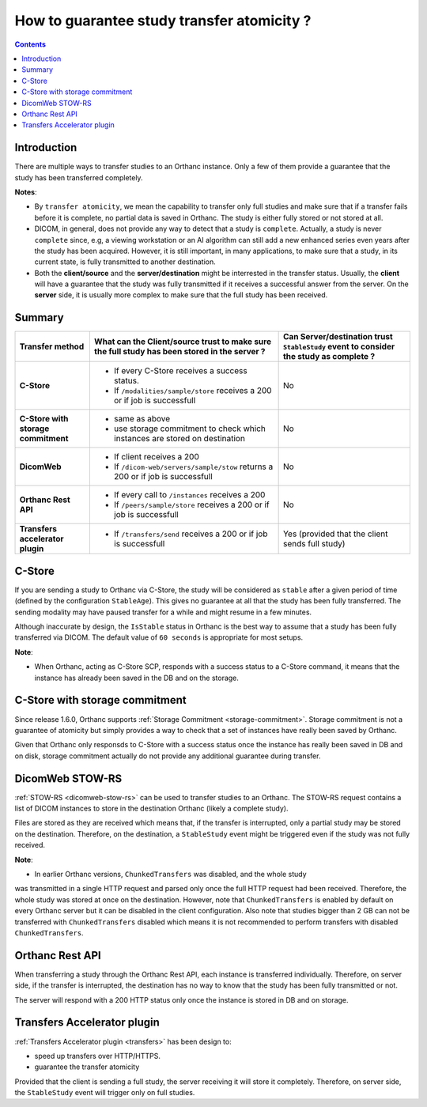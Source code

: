 .. _dcmtk-tricks:

How to guarantee study transfer atomicity ?
=========================================

.. contents::
   :depth: 3

Introduction
------------

There are multiple ways to transfer studies to an Orthanc instance.
Only a few of them provide a guarantee that the study has been
transferred completely.

**Notes**: 

* By ``transfer atomicity``, we mean the capability to transfer
  only full studies and make sure that if a transfer fails before
  it is complete, no partial data is saved in Orthanc.  The study is either
  fully stored or not stored at all.

* DICOM, in general, does not provide any way to detect that a study 
  is ``complete``.  Actually, a study is never ``complete`` since, e.g, 
  a viewing workstation or an AI algorithm can still add a new enhanced 
  series even years after the study has been acquired.
  However, it is still important, in many applications, to make sure
  that a study, in its current state, is fully transmitted to another
  destination.

* Both the **client/source** and the **server/destination** might be interrested
  in the transfer status.  Usually, the **client** will have a guarantee that the
  study was fully transmitted if it receives a successful answer from the server.
  On the **server** side, it is usually more complex to make sure that the
  full study has been received.


Summary
-------

+--------------------------------------------------+--------------------------------------------------+-----------------------------------------------+
| Transfer method                                  | What can the Client/source trust to make sure    | Can Server/destination trust ``StableStudy``  |                          
|                                                  | the full study has been stored in the server ?   | event to consider the study as complete ?     |
+==================================================+==================================================+===============================================+
| **C-Store**                                      | * If every C-Store receives a success status.    | No                                            |
|                                                  | * If ``/modalities/sample/store`` receives a     |                                               |
|                                                  |   200 or if job is successfull                   |                                               |
+--------------------------------------------------+--------------------------------------------------+-----------------------------------------------+
| **C-Store with storage commitment**              | * same as above                                  | No                                            |
|                                                  | * use storage commitment to check which          |                                               |
|                                                  |   instances are stored on destination            |                                               |
+--------------------------------------------------+--------------------------------------------------+-----------------------------------------------+
| **DicomWeb**                                     | * If client receives a 200                       | No                                            |
|                                                  | * If ``/dicom-web/servers/sample/stow`` returns  |                                               |
|                                                  |   a 200 or if job is successfull                 |                                               |
+--------------------------------------------------+--------------------------------------------------+-----------------------------------------------+
| **Orthanc Rest API**                             | * If every call to ``/instances`` receives a     | No                                            |
|                                                  |   200                                            |                                               |
|                                                  | * If ``/peers/sample/store`` receives a          |                                               |
|                                                  |   200 or if job is successfull                   |                                               |
+--------------------------------------------------+--------------------------------------------------+-----------------------------------------------+
| **Transfers accelerator plugin**                 | * If ``/transfers/send`` receives a              | Yes (provided that the client sends full      |
|                                                  |   200 or if job is successfull                   | study)                                        |
+--------------------------------------------------+--------------------------------------------------+-----------------------------------------------+


C-Store
-------

If you are sending a study to Orthanc via C-Store, the study will be
considered as ``stable`` after a given period of time (defined by
the configuration ``StableAge``).  This gives no guarantee at all that
the study has been fully transferred.  The sending modality may have 
paused transfer for a while and might resume in a few minutes.

Although inaccurate by design, the ``IsStable`` status in Orthanc is the 
best way to assume that a study has been fully transferred via DICOM.
The default value of ``60 seconds`` is appropriate for most setups.

**Note**:

* When Orthanc, acting as C-Store SCP, responds with a success status to a C-Store command,
  it means that the instance has already been saved in the DB and
  on the storage.



C-Store with storage commitment
-------------------------------

Since release 1.6.0, Orthanc supports :ref:`Storage Commitment <storage-commitment>`.
Storage commitment is not a guarantee of atomicity but simply provides a 
way to check that a set of instances have really been saved by Orthanc.

Given that Orthanc only responsds to C-Store with a success status once the
instance has really been saved in DB and on disk, storage commitment
actually do not provide any additional guarantee during transfer.


DicomWeb STOW-RS
----------------

:ref:`STOW-RS <dicomweb-stow-rs>` can be used to transfer studies to an Orthanc.
The STOW-RS request contains a list of DICOM instances to store in the destination
Orthanc (likely a complete study).

Files are stored as they are received which means that, if the transfer is interrupted, 
only a partial study may be stored on the destination.  Therefore, on the destination, 
a ``StableStudy`` event might be triggered even if the study was not fully received.


**Note**:

* In earlier Orthanc versions, ``ChunkedTransfers`` was disabled, and the whole study 
was transmitted in a single HTTP request and parsed only once the full HTTP request 
had been received.  Therefore, the whole study was stored at once on the destination.
However, note that ``ChunkedTransfers`` is enabled by default on every Orthanc server 
but it can be disabled in the client configuration.  Also note that studies bigger than 
2 GB can not be transferred with ``ChunkedTransfers`` disabled which means it is not 
recommended to perform transfers with disabled ``ChunkedTransfers``.



Orthanc Rest API
----------------

When transferring a study through the Orthanc Rest API, each instance is transferred individually.
Therefore, on server side, if the transfer is interrupted, the destination has no way to know that the study 
has been fully transmitted or not.

The server will respond with a 200 HTTP status only once the instance is stored in DB and on storage.



Transfers Accelerator plugin
----------------------------

:ref:`Transfers Accelerator plugin <transfers>` has been design to:

* speed up transfers over HTTP/HTTPS.
* guarantee the transfer atomicity

Provided that the client is sending a full study, the server receiving it
will store it completely.  Therefore, on server side, the ``StableStudy`` event will trigger only
on full studies.
